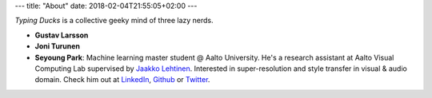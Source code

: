 ---
title: "About"
date: 2018-02-04T21:55:05+02:00
---

*Typing Ducks* is a collective geeky mind of three lazy nerds.

- **Gustav Larsson**

- **Joni Turunen**

- **Seyoung Park**: Machine learning master student @ Aalto University. He's a research assistant at Aalto Visual Computing Lab supervised by `Jaakko Lehtinen <https://users.aalto.fi/~lehtinj7/>`_. Interested in super-resolution and style transfer in visual & audio domain. Check him out at `LinkedIn <https://www.linkedin.com/in/seyoung-park-20408823>`_, `Github <https://github.com/supershinyeyes/>`_ or `Twitter <https://twitter.com/SuperShinyEyes>`_.